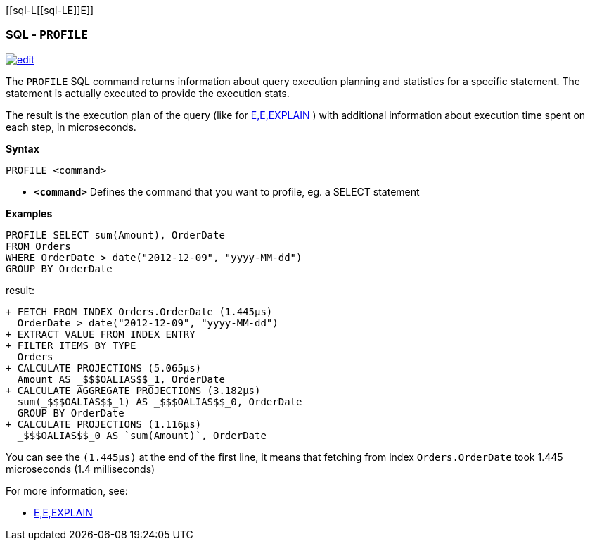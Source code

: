 [[sql-L[[sql-L[[sql-Profile]]E]]E]]
[discrete]

=== SQL - `PROFILE`

image:../images/edit.png[link="https://github.com/ArcadeData/arcadedb-docs/blob/main/src/main/asciidoc/sql/Llink="https://github.com/ArcadeData/arcadedb-docs/blob/main/src/main/asciidoc/sql/Llink="https://github.com/ArcadeData/arcadedb-docs/blob/main/src/main/asciidoc/sql/sql-Profile.adoc"E"E" float=right]

The `PROFILE` SQL command returns information about query execution planning and statistics for a specific statement.
The statement is actually executed to provide the execution stats.

The result is the execution plan of the query (like for <<sql-L<<sql-L<<sql-Explain,E,E,EXPLAIN>> ) with additional information about execution time spent on each step, in microseconds.

*Syntax*

----
PROFILE <command>

----

* *`&lt;command&gt;`* Defines the command that you want to profile, eg. a SELECT statement

*Examples*

[source,sql]
----
PROFILE SELECT sum(Amount), OrderDate 
FROM Orders 
WHERE OrderDate > date("2012-12-09", "yyyy-MM-dd") 
GROUP BY OrderDate  
----

result:

----
+ FETCH FROM INDEX Orders.OrderDate (1.445μs)
  OrderDate > date("2012-12-09", "yyyy-MM-dd")
+ EXTRACT VALUE FROM INDEX ENTRY
+ FILTER ITEMS BY TYPE 
  Orders
+ CALCULATE PROJECTIONS (5.065μs)
  Amount AS _$$$OALIAS$$_1, OrderDate
+ CALCULATE AGGREGATE PROJECTIONS (3.182μs)
  sum(_$$$OALIAS$$_1) AS _$$$OALIAS$$_0, OrderDate
  GROUP BY OrderDate
+ CALCULATE PROJECTIONS (1.116μs)
  _$$$OALIAS$$_0 AS `sum(Amount)`, OrderDate
----

You can see the `(1.445μs)` at the end of the first line, it means that fetching from index `Orders.OrderDate` took 1.445 microseconds (1.4 milliseconds)

For more information, see:

* <<sql-L<<sql-L<<sql-Explain,E,E,EXPLAIN>>